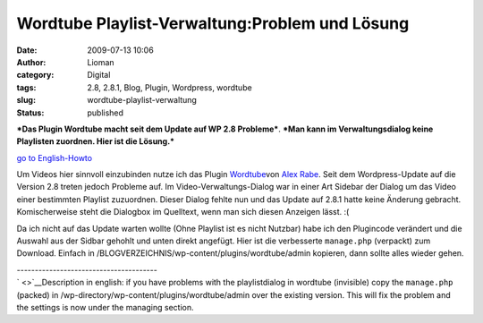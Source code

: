 Wordtube Playlist-Verwaltung:Problem und Lösung
###############################################
:date: 2009-07-13 10:06
:author: Lioman
:category: Digital
:tags: 2.8, 2.8.1, Blog, Plugin, Wordpress, wordtube
:slug: wordtube-playlist-verwaltung
:status: published

***Das Plugin Wordtube macht seit dem Update auf WP 2.8 Probleme***.
***Man kann im Verwaltungsdialog keine Playlisten zuordnen. Hier ist die
Lösung.***

`go to English-Howto <#English>`__

Um Videos hier sinnvoll einzubinden nutze ich das Plugin
`Wordtube <http://wordpress.org/extend/plugins/wordtube/>`__\ von `Alex
Rabe <http://alexrabe.boelinger.com/wordpress-plugins/wordtube/>`__.
Seit dem Wordpress-Update auf die Version 2.8 treten jedoch Probleme
auf. Im Video-Verwaltungs-Dialog war in einer Art Sidebar der Dialog um
das Video einer bestimmten Playlist zuzuordnen. Dieser Dialog fehlte nun
und das Update auf 2.8.1 hatte keine Änderung gebracht. Komischerweise
steht die Dialogbox im Quelltext, wenn man sich diesen Anzeigen lässt.
:(

Da ich nicht auf das Update warten wollte (Ohne Playlist ist es nicht
Nutzbar) habe ich den Plugincode verändert und die Auswahl aus der
Sidbar gehohlt und unten direkt angefügt. Hier ist die verbesserte
``manage.php`` (verpackt) zum Download. Einfach in
/BLOGVERZEICHNIS/wp-content/plugins/wordtube/admin kopieren, dann sollte
alles wieder gehen.

| ---------------------------------------
| ` <>`__\ Description in english: if you have problems with the
  playlistdialog in wordtube (invisible) copy the ``manage.php``
  (packed) in /wp-directory/wp-content/plugins/wordtube/admin over the
  existing version. This will fix the problem and the settings is now
  under the managing section.
